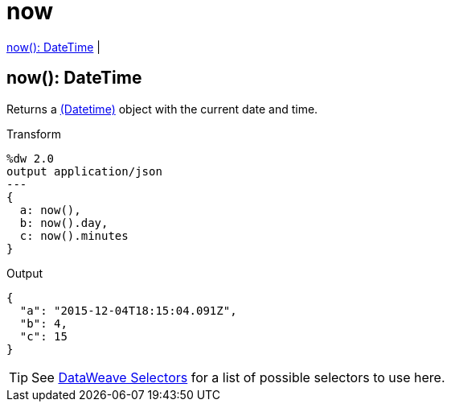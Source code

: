 = now

<<now1>> |


[[now1]]
== now(): DateTime

Returns a link:/mule-user-guide/v/4.0/dataweave-types#dates[(Datetime)] object with the current date and time.

.Transform
[source,DataWeave, linenums]
----
%dw 2.0
output application/json
---
{
  a: now(),
  b: now().day,
  c: now().minutes
}
----

.Output
[source,json,linenums]
----
{
  "a": "2015-12-04T18:15:04.091Z",
  "b": 4,
  "c": 15
}
----

[TIP]
See link:/mule-user-guide/v/4.0/dataweave-selectors[DataWeave Selectors] for a list of possible selectors to use here.

